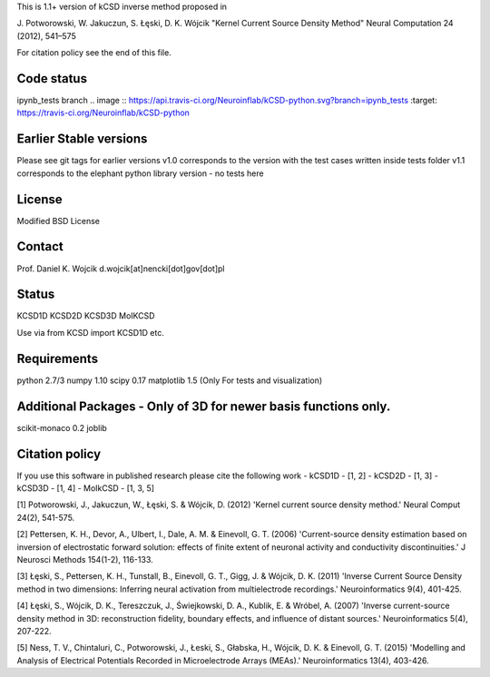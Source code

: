 This is 1.1+ version of kCSD inverse method proposed in

J. Potworowski, W. Jakuczun, S. Łęski, D. K. Wójcik
"Kernel Current Source Density Method"
Neural Computation 24 (2012), 541–575

For citation policy see the end of this file.


Code status
----------

ipynb_tests branch
.. image :: https://api.travis-ci.org/Neuroinflab/kCSD-python.svg?branch=ipynb_tests
:target: https://travis-ci.org/Neuroinflab/kCSD-python
	    


Earlier Stable versions
----------------
Please see git tags for earlier versions
v1.0 corresponds to the version with the test cases written inside tests folder
v1.1 corresponds to the elephant python library version - no tests here 


License
-------
Modified BSD License

Contact
-------
Prof. Daniel K. Wojcik
d.wojcik[at]nencki[dot]gov[dot]pl

Status
------
KCSD1D
KCSD2D
KCSD3D
MoIKCSD

Use via
from KCSD import KCSD1D
etc.

Requirements
------------
python 2.7/3
numpy 1.10
scipy 0.17
matplotlib 1.5 (Only For tests and visualization)


Additional Packages - Only of 3D for newer basis functions only.
-------------------
scikit-monaco 0.2
joblib


Citation policy
---------------
If you use this software in published research please cite the following work
- kCSD1D - [1, 2]
- kCSD2D - [1, 3]
- kCSD3D - [1, 4]
- MoIkCSD - [1, 3, 5]

[1] Potworowski, J., Jakuczun, W., Łęski, S. & Wójcik, D. (2012) 'Kernel current source density method.' Neural Comput 24(2), 541-575.

[2] Pettersen, K. H., Devor, A., Ulbert, I., Dale, A. M. & Einevoll, G. T. (2006) 'Current-source density estimation based on inversion of electrostatic forward solution: effects of finite extent of neuronal activity and conductivity discontinuities.' J Neurosci Methods 154(1-2), 116-133.

[3] Łęski, S., Pettersen, K. H., Tunstall, B., Einevoll, G. T., Gigg, J. & Wójcik, D. K. (2011) 'Inverse Current Source Density method in two dimensions: Inferring neural activation from multielectrode recordings.' Neuroinformatics 9(4), 401-425.

[4] Łęski, S., Wójcik, D. K., Tereszczuk, J., Świejkowski, D. A., Kublik, E. & Wróbel, A. (2007) 'Inverse current-source density method in 3D: reconstruction fidelity, boundary effects, and influence of distant sources.' Neuroinformatics 5(4), 207-222.

[5] Ness, T. V., Chintaluri, C., Potworowski, J., Łeski, S., Głabska, H., Wójcik, D. K. & Einevoll, G. T. (2015) 'Modelling and Analysis of Electrical Potentials Recorded in Microelectrode Arrays (MEAs).' Neuroinformatics 13(4), 403-426.





